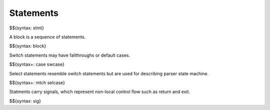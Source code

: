 .. _syntax-statements:

Statements
----------

$${syntax: stmt}

A block is a sequence of statements.

$${syntax: block}

Switch statements may have fallthroughs or default cases.

$${syntax+: case swcase}

Select statements resemble switch statements but are used for describing parser state machine.

$${syntax+: mtch selcase}

Statments carry signals, which represent non-local control flow such as return and exit.

$${syntax: sig}

